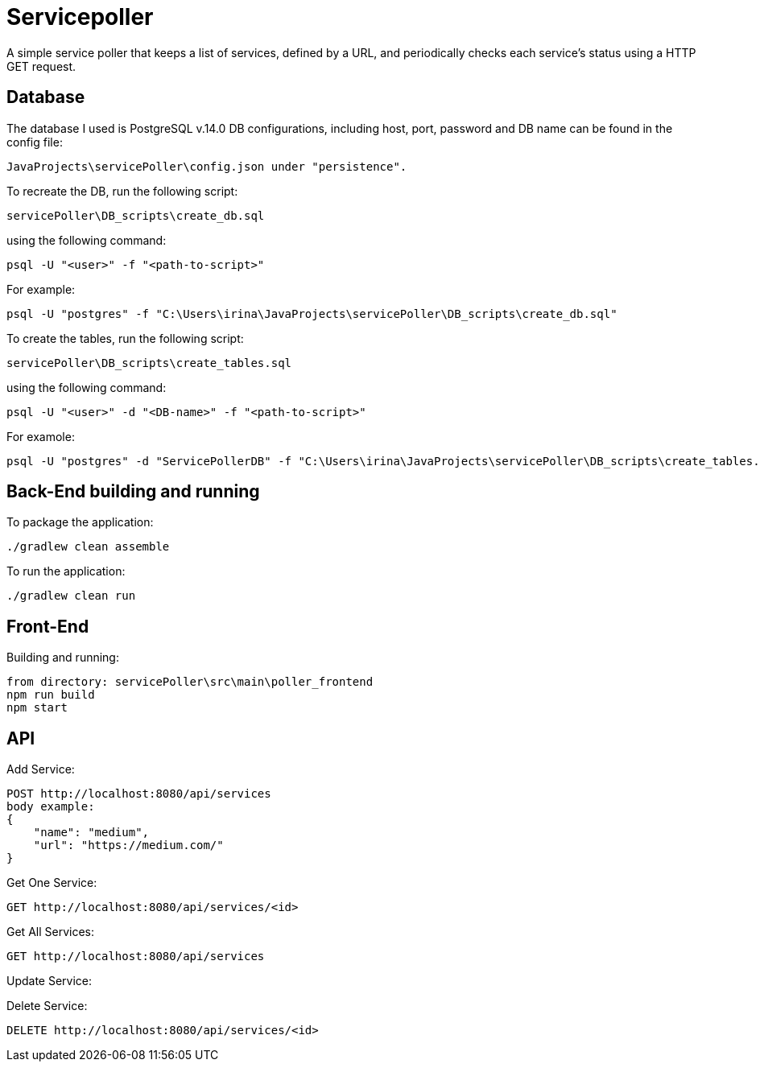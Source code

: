 = Servicepoller

A simple service poller that keeps a list of services, defined by a URL, and periodically checks each service's status
using a HTTP GET request.

== Database

The database I used is PostgreSQL v.14.0
DB configurations, including host, port, password and DB name can be found in the config file:
```
JavaProjects\servicePoller\config.json under "persistence".
```

To recreate the DB, run the following script:
```
servicePoller\DB_scripts\create_db.sql
```
using the following command:
```
psql -U "<user>" -f "<path-to-script>"
```
For example:
```
psql -U "postgres" -f "C:\Users\irina\JavaProjects\servicePoller\DB_scripts\create_db.sql"
```

To create the tables, run the following script:
```
servicePoller\DB_scripts\create_tables.sql
```
using the following command:
```
psql -U "<user>" -d "<DB-name>" -f "<path-to-script>"
```
For examole:
```
psql -U "postgres" -d "ServicePollerDB" -f "C:\Users\irina\JavaProjects\servicePoller\DB_scripts\create_tables.sql"
```
== Back-End building and running

To package the application:
```
./gradlew clean assemble
```

To run the application:
```
./gradlew clean run
```

== Front-End

Building and running:
```
from directory: servicePoller\src\main\poller_frontend
npm run build
npm start
```

== API

Add Service:
```
POST http://localhost:8080/api/services
body example:
{
    "name": "medium",
    "url": "https://medium.com/"
}
```

Get One Service:
```
GET http://localhost:8080/api/services/<id>
```

Get All Services:
```
GET http://localhost:8080/api/services
```

Update Service:

Delete Service:
```
DELETE http://localhost:8080/api/services/<id>
```